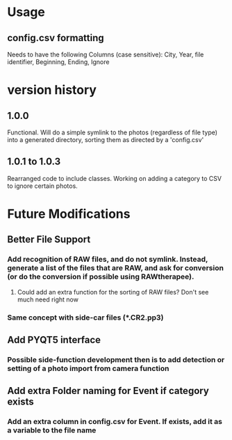 * Usage
** config.csv formatting
Needs to have the following Columns (case sensitive):
City, Year, file identifier, Beginning, Ending, Ignore
* version history
** 1.0.0
Functional.  Will do a simple symlink to the photos (regardless of file type) into a generated directory, sorting them as directed by a 'config.csv'
** 1.0.1 to 1.0.3
Rearranged code to include classes.  Working on adding a category to CSV to ignore certain photos.
* Future Modifications
** Better File Support
*** Add recognition of RAW files, and do not symlink.  Instead, generate a list of the files that are RAW, and ask for conversion (or do the conversion if possible using RAWtherapee).
**** Could add an extra function for the sorting of RAW files? Don't see much need right now
*** Same concept with side-car files (*.CR2.pp3)
** Add PYQT5 interface
*** Possible side-function development then is to add detection or setting of a photo import from camera function
** Add extra Folder naming for Event if category exists
*** Add an extra column in config.csv for Event.  If exists, add it as a variable to the file name
